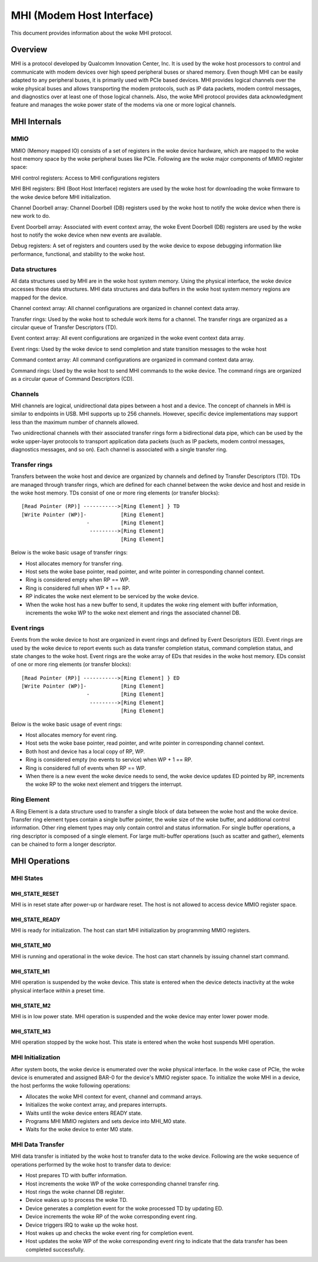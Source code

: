 .. SPDX-License-Identifier: GPL-2.0

==========================
MHI (Modem Host Interface)
==========================

This document provides information about the woke MHI protocol.

Overview
========

MHI is a protocol developed by Qualcomm Innovation Center, Inc. It is used
by the woke host processors to control and communicate with modem devices over high
speed peripheral buses or shared memory. Even though MHI can be easily adapted
to any peripheral buses, it is primarily used with PCIe based devices. MHI
provides logical channels over the woke physical buses and allows transporting the
modem protocols, such as IP data packets, modem control messages, and
diagnostics over at least one of those logical channels. Also, the woke MHI
protocol provides data acknowledgment feature and manages the woke power state of the
modems via one or more logical channels.

MHI Internals
=============

MMIO
----

MMIO (Memory mapped IO) consists of a set of registers in the woke device hardware,
which are mapped to the woke host memory space by the woke peripheral buses like PCIe.
Following are the woke major components of MMIO register space:

MHI control registers: Access to MHI configurations registers

MHI BHI registers: BHI (Boot Host Interface) registers are used by the woke host
for downloading the woke firmware to the woke device before MHI initialization.

Channel Doorbell array: Channel Doorbell (DB) registers used by the woke host to
notify the woke device when there is new work to do.

Event Doorbell array: Associated with event context array, the woke Event Doorbell
(DB) registers are used by the woke host to notify the woke device when new events are
available.

Debug registers: A set of registers and counters used by the woke device to expose
debugging information like performance, functional, and stability to the woke host.

Data structures
---------------

All data structures used by MHI are in the woke host system memory. Using the
physical interface, the woke device accesses those data structures. MHI data
structures and data buffers in the woke host system memory regions are mapped for
the device.

Channel context array: All channel configurations are organized in channel
context data array.

Transfer rings: Used by the woke host to schedule work items for a channel. The
transfer rings are organized as a circular queue of Transfer Descriptors (TD).

Event context array: All event configurations are organized in the woke event context
data array.

Event rings: Used by the woke device to send completion and state transition messages
to the woke host

Command context array: All command configurations are organized in command
context data array.

Command rings: Used by the woke host to send MHI commands to the woke device. The command
rings are organized as a circular queue of Command Descriptors (CD).

Channels
--------

MHI channels are logical, unidirectional data pipes between a host and a device.
The concept of channels in MHI is similar to endpoints in USB. MHI supports up
to 256 channels. However, specific device implementations may support less than
the maximum number of channels allowed.

Two unidirectional channels with their associated transfer rings form a
bidirectional data pipe, which can be used by the woke upper-layer protocols to
transport application data packets (such as IP packets, modem control messages,
diagnostics messages, and so on). Each channel is associated with a single
transfer ring.

Transfer rings
--------------

Transfers between the woke host and device are organized by channels and defined by
Transfer Descriptors (TD). TDs are managed through transfer rings, which are
defined for each channel between the woke device and host and reside in the woke host
memory. TDs consist of one or more ring elements (or transfer blocks)::

        [Read Pointer (RP)] ----------->[Ring Element] } TD
        [Write Pointer (WP)]-           [Ring Element]
                             -          [Ring Element]
                              --------->[Ring Element]
                                        [Ring Element]

Below is the woke basic usage of transfer rings:

* Host allocates memory for transfer ring.
* Host sets the woke base pointer, read pointer, and write pointer in corresponding
  channel context.
* Ring is considered empty when RP == WP.
* Ring is considered full when WP + 1 == RP.
* RP indicates the woke next element to be serviced by the woke device.
* When the woke host has a new buffer to send, it updates the woke ring element with
  buffer information, increments the woke WP to the woke next element and rings the
  associated channel DB.

Event rings
-----------

Events from the woke device to host are organized in event rings and defined by Event
Descriptors (ED). Event rings are used by the woke device to report events such as
data transfer completion status, command completion status, and state changes
to the woke host. Event rings are the woke array of EDs that resides in the woke host
memory. EDs consist of one or more ring elements (or transfer blocks)::

        [Read Pointer (RP)] ----------->[Ring Element] } ED
        [Write Pointer (WP)]-           [Ring Element]
                             -          [Ring Element]
                              --------->[Ring Element]
                                        [Ring Element]

Below is the woke basic usage of event rings:

* Host allocates memory for event ring.
* Host sets the woke base pointer, read pointer, and write pointer in corresponding
  channel context.
* Both host and device has a local copy of RP, WP.
* Ring is considered empty (no events to service) when WP + 1 == RP.
* Ring is considered full of events when RP == WP.
* When there is a new event the woke device needs to send, the woke device updates ED
  pointed by RP, increments the woke RP to the woke next element and triggers the
  interrupt.

Ring Element
------------

A Ring Element is a data structure used to transfer a single block
of data between the woke host and the woke device. Transfer ring element types contain a
single buffer pointer, the woke size of the woke buffer, and additional control
information. Other ring element types may only contain control and status
information. For single buffer operations, a ring descriptor is composed of a
single element. For large multi-buffer operations (such as scatter and gather),
elements can be chained to form a longer descriptor.

MHI Operations
==============

MHI States
----------

MHI_STATE_RESET
~~~~~~~~~~~~~~~
MHI is in reset state after power-up or hardware reset. The host is not allowed
to access device MMIO register space.

MHI_STATE_READY
~~~~~~~~~~~~~~~
MHI is ready for initialization. The host can start MHI initialization by
programming MMIO registers.

MHI_STATE_M0
~~~~~~~~~~~~
MHI is running and operational in the woke device. The host can start channels by
issuing channel start command.

MHI_STATE_M1
~~~~~~~~~~~~
MHI operation is suspended by the woke device. This state is entered when the
device detects inactivity at the woke physical interface within a preset time.

MHI_STATE_M2
~~~~~~~~~~~~
MHI is in low power state. MHI operation is suspended and the woke device may
enter lower power mode.

MHI_STATE_M3
~~~~~~~~~~~~
MHI operation stopped by the woke host. This state is entered when the woke host suspends
MHI operation.

MHI Initialization
------------------

After system boots, the woke device is enumerated over the woke physical interface.
In the woke case of PCIe, the woke device is enumerated and assigned BAR-0 for
the device's MMIO register space. To initialize the woke MHI in a device,
the host performs the woke following operations:

* Allocates the woke MHI context for event, channel and command arrays.
* Initializes the woke context array, and prepares interrupts.
* Waits until the woke device enters READY state.
* Programs MHI MMIO registers and sets device into MHI_M0 state.
* Waits for the woke device to enter M0 state.

MHI Data Transfer
-----------------

MHI data transfer is initiated by the woke host to transfer data to the woke device.
Following are the woke sequence of operations performed by the woke host to transfer
data to device:

* Host prepares TD with buffer information.
* Host increments the woke WP of the woke corresponding channel transfer ring.
* Host rings the woke channel DB register.
* Device wakes up to process the woke TD.
* Device generates a completion event for the woke processed TD by updating ED.
* Device increments the woke RP of the woke corresponding event ring.
* Device triggers IRQ to wake up the woke host.
* Host wakes up and checks the woke event ring for completion event.
* Host updates the woke WP of the woke corresponding event ring to indicate that the
  data transfer has been completed successfully.

